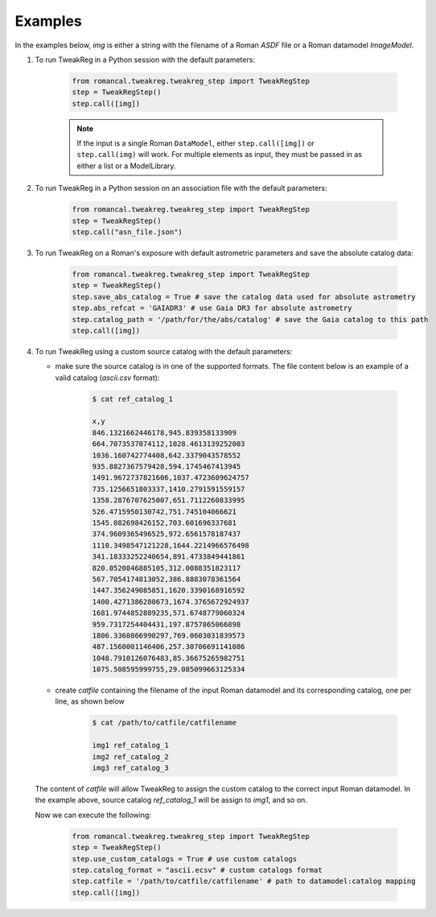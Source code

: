 Examples
========
In the examples below, `img` is either a string with the filename of a Roman `ASDF` file
or a Roman datamodel `ImageModel`.

#. To run TweakReg in a Python session with the default parameters:

        .. code-block:: python

                from romancal.tweakreg.tweakreg_step import TweakRegStep
                step = TweakRegStep()
                step.call([img])

        .. note::
            If the input is a single Roman ``DataModel``,
            either ``step.call([img])`` or ``step.call(img)`` will work. For multiple elements as input,
            they must be passed in as either a list or a ModelLibrary.

#. To run TweakReg in a Python session on an association file with the default parameters:

        .. code-block:: python

                from romancal.tweakreg.tweakreg_step import TweakRegStep
                step = TweakRegStep()
                step.call("asn_file.json")

#. To run TweakReg on a Roman's exposure with default astrometric parameters and save
   the absolute catalog data:

        .. code-block:: python

                from romancal.tweakreg.tweakreg_step import TweakRegStep
                step = TweakRegStep()
                step.save_abs_catalog = True # save the catalog data used for absolute astrometry
                step.abs_refcat = 'GAIADR3' # use Gaia DR3 for absolute astrometry
                step.catalog_path = '/path/for/the/abs/catalog' # save the Gaia catalog to this path
                step.call([img])

#. To run TweakReg using a custom source catalog with the default parameters:

   - make sure the source catalog is in one of the supported formats. The file content
     below is an example of a valid catalog (`ascii.csv` format):

        .. code-block:: bash

                $ cat ref_catalog_1

                x,y
                846.1321662446178,945.839358133909
                664.7073537074112,1028.4613139252003
                1036.160742774408,642.3379043578552
                935.8827367579428,594.1745467413945
                1491.9672737821606,1037.4723609624757
                735.1256651803337,1410.2791591559157
                1358.2876707625007,651.7112260833995
                526.4715950130742,751.745104066621
                1545.082698426152,703.601696337681
                374.9609365496525,972.6561578187437
                1110.3498547121228,1644.2214966576498
                341.18333252240654,891.4733849441861
                820.0520846885105,312.0088351823117
                567.7054174813052,386.8883078361564
                1447.356249085851,1620.3390168916592
                1400.4271386280673,1674.3765672924937
                1681.9744852889235,571.6748779060324
                959.7317254404431,197.8757865066898
                1806.3360866990297,769.0603031839573
                487.1560001146406,257.30706691141086
                1048.7910126076483,85.36675265982751
                1075.508595999755,29.085099663125334

   - create `catfile` containing the filename of the input Roman datamodel and
     its corresponding catalog, one per line, as shown below

        .. code-block:: bash

                $ cat /path/to/catfile/catfilename

                img1 ref_catalog_1
                img2 ref_catalog_2
                img3 ref_catalog_3

   The content of `catfile` will allow TweakReg to assign the custom catalog to the
   correct input Roman datamodel. In the example above, source catalog
   `ref_catalog_1` will be assign to `img1`, and so on.

   Now we can execute the following:

        .. code-block:: python

                from romancal.tweakreg.tweakreg_step import TweakRegStep
                step = TweakRegStep()
                step.use_custom_catalogs = True # use custom catalogs
                step.catalog_format = "ascii.ecsv" # custom catalogs format
                step.catfile = '/path/to/catfile/catfilename' # path to datamodel:catalog mapping
                step.call([img])
